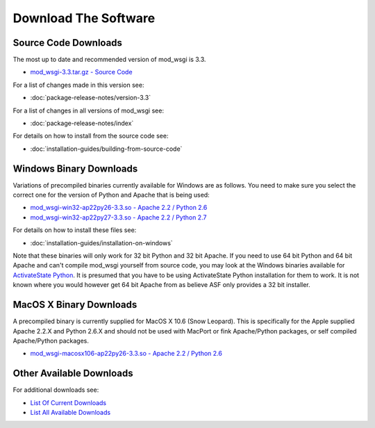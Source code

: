 =====================
Download The Software
=====================

.. Nothing In Life Is Free
.. -----------------------
.. 
.. A significant amount of time and effort has gone into producing this
.. software, the documentation and in providing support to users. So, although
.. you are free to download it and do with it as you wish, it is not free from
.. cost.
.. 
.. If you are using mod_wsgi, please consider making a
.. that mod_wsgi will continue to be developed and the documentation further
.. improved.
.. 
.. If you are philosophically against the idea of contributing back to Open
.. Source projects in a monetary way and find it obnoxious that any Open
.. Source project would solicit donations, then it is suggested that you use
.. one of the alternatives to mod_wsgi such as
.. `CGI <http://en.wikipedia.org/wiki/Common_Gateway_Interface>`_.

Source Code Downloads
---------------------

The most up to date and recommended version of mod_wsgi is 3.3.

* `mod_wsgi-3.3.tar.gz - Source Code
  <http://code.google.com/p/modwsgi/downloads/detail?name=mod_wsgi-3.3.tar.gz>`_

For a list of changes made in this version see:

* :doc:`package-release-notes/version-3.3`

For a list of changes in all versions of mod_wsgi see:

* :doc:`package-release-notes/index`

For details on how to install from the source code see:

* :doc:`installation-guides/building-from-source-code`

Windows Binary Downloads
------------------------

Variations of precompiled binaries currently available for Windows are as
follows. You need to make sure you select the correct one for the version
of Python and Apache that is being used:

* `mod_wsgi-win32-ap22py26-3.3.so - Apache 2.2 / Python 2.6
  <http://code.google.com/p/modwsgi/downloads/detail?name=mod_wsgi-win32-ap22py26-3.3.so>`_
* `mod_wsgi-win32-ap22py27-3.3.so - Apache 2.2 / Python 2.7
  <http://code.google.com/p/modwsgi/downloads/detail?name=mod_wsgi-win32-ap22py27-3.3.so>`_

For details on how to install these files see:

* :doc:`installation-guides/installation-on-windows`

Note that these binaries will only work for 32 bit Python and 32 bit Apache.
If you need to use 64 bit Python and 64 bit Apache and can't compile mod_wsgi
yourself from source code, you may look at the Windows binaries available
for `ActivateState Python <http://code.activestate.com/pypm/modwsgi-apache2.2/>`_.
It is presumed that you have to be using ActivateState Python installation
for them to work. It is not known where you would however get 64 bit Apache
from as believe ASF only provides a 32 bit installer.

MacOS X Binary Downloads
------------------------

A precompiled binary is currently supplied for MacOS X 10.6 (Snow Leopard).
This is specifically for the Apple supplied Apache 2.2.X and Python 2.6.X
and should not be used with MacPort or fink Apache/Python packages, or self
compiled Apache/Python packages.

* `mod_wsgi-macosx106-ap22py26-3.3.so - Apache 2.2 / Python 2.6
  <http://code.google.com/p/modwsgi/downloads/detail?name=mod_wsgi-macosx106-ap22py26-3.3.so>`_

Other Available Downloads
-------------------------

For additional downloads see:

* `List Of Current Downloads 
  <http://code.google.com/p/modwsgi/downloads/list>`_
* `List All Available Downloads
  <http://code.google.com/p/modwsgi/downloads/list?can=1&q=&colspec=Filename+Summary+Uploaded+Size+DownloadCount>`_
